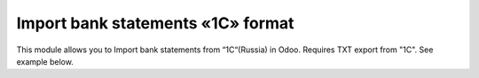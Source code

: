 ==========================
Import bank statements «1C» format
==========================

This module allows you to Import bank statements from “1C“(Russia) in Odoo. Requires TXT export from "1C". See example below.  